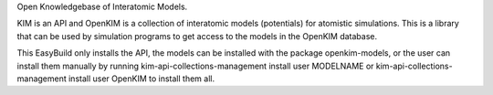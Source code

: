 Open Knowledgebase of Interatomic Models.

KIM is an API and OpenKIM is a collection of interatomic models (potentials) for
atomistic simulations.  This is a library that can be used by simulation programs
to get access to the models in the OpenKIM database.

This EasyBuild only installs the API, the models can be installed with the
package openkim-models, or the user can install them manually by running
kim-api-collections-management install user MODELNAME
or
kim-api-collections-management install user OpenKIM
to install them all.

